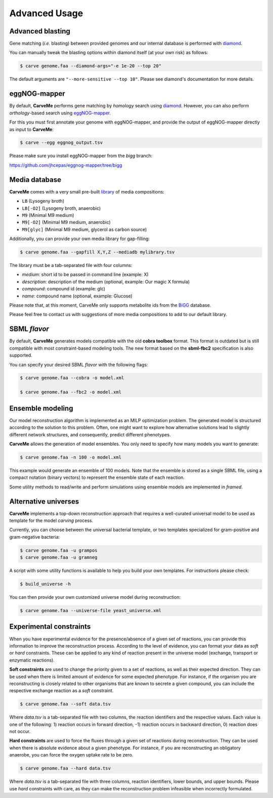 .. highlight:: shell

==============
Advanced Usage
==============

Advanced blasting
_________________

Gene matching (*i.e.* blasting) between provided genomes and our internal database is performed with diamond_.

.. _diamond: https://github.com/bbuchfink/diamond

You can manually tweak the blasting options within diamond itself (at your own risk) as follows:

.. code-block:: console

    $ carve genome.faa --diamond-args="-e 1e-20 --top 20"

The default arguments are ``"--more-sensitive --top 10"``. Please see diamond's documentation for more details.


eggNOG-mapper
_____________


By default, **CarveMe** performs gene matching by *homology* search using diamond_.
However, you can also perform *orthology*-based search using eggNOG-mapper_.

.. _diamond: https://github.com/bbuchfink/diamond
.. _eggNOG-mapper: https://github.com/jhcepas/eggnog-mapper

For this you must first annotate your genome with eggNOG-mapper, and provide the output of eggNOG-mapper directly as
input to **CarveMe**:

.. code-block:: console

    $ carve --egg eggnog_output.tsv

Please make sure you install eggNOG-mapper from the *bigg* branch:

https://github.com/jhcepas/eggnog-mapper/tree/bigg


Media database
______________


**CarveMe** comes with a very small pre-built library_ of media compositions:

.. _library: https://github.com/cdanielmachado/carveme/blob/master/carveme/data/input/media_db.tsv

- ``LB`` (Lysogeny broth)
- ``LB[-O2]`` (Lysogeny broth, anaerobic)
- ``M9`` (Minimal M9 medium)
- ``M9[-O2]`` (Minimal M9 medium, anaerobic)
- ``M9[glyc]`` (Minimal M9 medium, glycerol as carbon source)

Additionally, you can provide your own media library for gap-filling:

.. code-block:: console

    $ carve genome.faa --gapfill X,Y,Z --mediadb mylibrary.tsv

The library must be a tab-separated file with four columns:

- *medium*: short id to be passed in command line (example: X)
- *description*: description of the medium (optional, example: Our magic X formula)
- *compound*: compound id (example: glc)
- *name*: compound name (optional, example: Glucose)

Please note that, at this moment, CarveMe only supports metabolite ids from the BiGG_ database.

.. _BiGG: http://bigg.ucsd.edu

Please feel free to contact us with suggestions of more media compositions to add to our default library.


SBML *flavor*
_____________

By default, **CarveMe** generates models compatible with the old **cobra toolbox** format.
This format is outdated but is still compatible with most constraint-based modeling tools.
The new format based on the **sbml-fbc2** specification is also supported.

You can specify your desired SBML *flavor* with the following flags:

.. code-block:: console

    $ carve genome.faa --cobra -o model.xml

    $ carve genome.faa --fbc2 -o model.xml


Ensemble modeling
_________________

Our model reconstruction algorithm is implemented as an MILP optimization problem. The generated model is structured
according to the solution to this problem. Often, one might want to explore how alternative solutions lead to slightly
different network structures, and consequently, predict different phenotypes.

**CarveMe** allows the generation of model ensembles. You only need to specify how many models you want to generate:

.. code-block:: console

    $ carve genome.faa -n 100 -o model.xml

This example would generate an ensemble of 100 models. Note that the ensemble is stored as a single SBML file, using
a compact notation (binary vectors) to represent the ensemble state of each reaction.

Some utility methods to read/write and perform simulations using ensemble models are implemented in *framed*.


Alternative universes
_____________________


**CarveMe** implements a top-down reconstruction approach that requires a well-curated universal model to be used as
template for the model *carving* process.

Currently, you can choose between the universal bacterial template, or two templates specialized for gram-positive and
gram-negative bacteria:

.. code-block:: console

    $ carve genome.faa -u grampos
    $ carve genome.faa -u gramneg

A script with some utility functions is available to help you build your own templates. For instructions please check:

.. code-block:: console

    $ build_universe -h

You can then provide your own customized universe model during reconstruction:

.. code-block:: console

    $ carve genome.faa --universe-file yeast_universe.xml


Experimental constraints
________________________

When you have experimental evidence for the presence/absence of a given set of reactions, you can provide this information
to improve the reconstruction process. According to the level of evidence, you can format your data as *soft* or *hard*
constraints. These can be applied to any kind of reaction present in the universe model (exchange, transport or enzymatic reactions).

**Soft constraints** are used to change the priority given to a set of reactions, as well as their expected direction.
They can be used when there is limited amount of evidence for some expected phenotype.
For instance, if the organism you are reconstructing is closely related to other organisms that are known to secrete a
given compound, you can include the respective exchange reaction as a *soft* constraint.

.. code-block:: console

    $ carve genome.faa --soft data.tsv

Where *data.tsv* is a tab-separated file with two columns, the reaction identifiers and the respective values.
Each value is one of the following: 1) reaction occurs in forward direction, -1) reaction occurs in backward direction,
0) reaction does not occur.

**Hard constraints** are used to force the fluxes through a given set of reactions during reconstruction. They can be used
when there is absolute evidence about a given phenotype. For instance, if you are reconstructing an obligatory anaerobe,
you can force the oxygen uptake rate to be zero.

.. code-block:: console

    $ carve genome.faa --hard data.tsv

Where *data.tsv* is a tab-separated file with three columns, reaction identifiers, lower bounds, and upper bounds.
Please use *hard* constraints with care, as they can make the reconstruction problem infeasible when incorrectly formulated.



